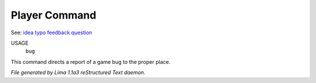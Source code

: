 Player Command
==============

See: `idea <idea.html>`_ `typo <typo.html>`_ `feedback <feedback.html>`_ `question <question.html>`_ 

USAGE
    ``bug``

This command directs a report of a game bug to the proper place.

.. TAGS: RST



*File generated by Lima 1.1a3 reStructured Text daemon.*
